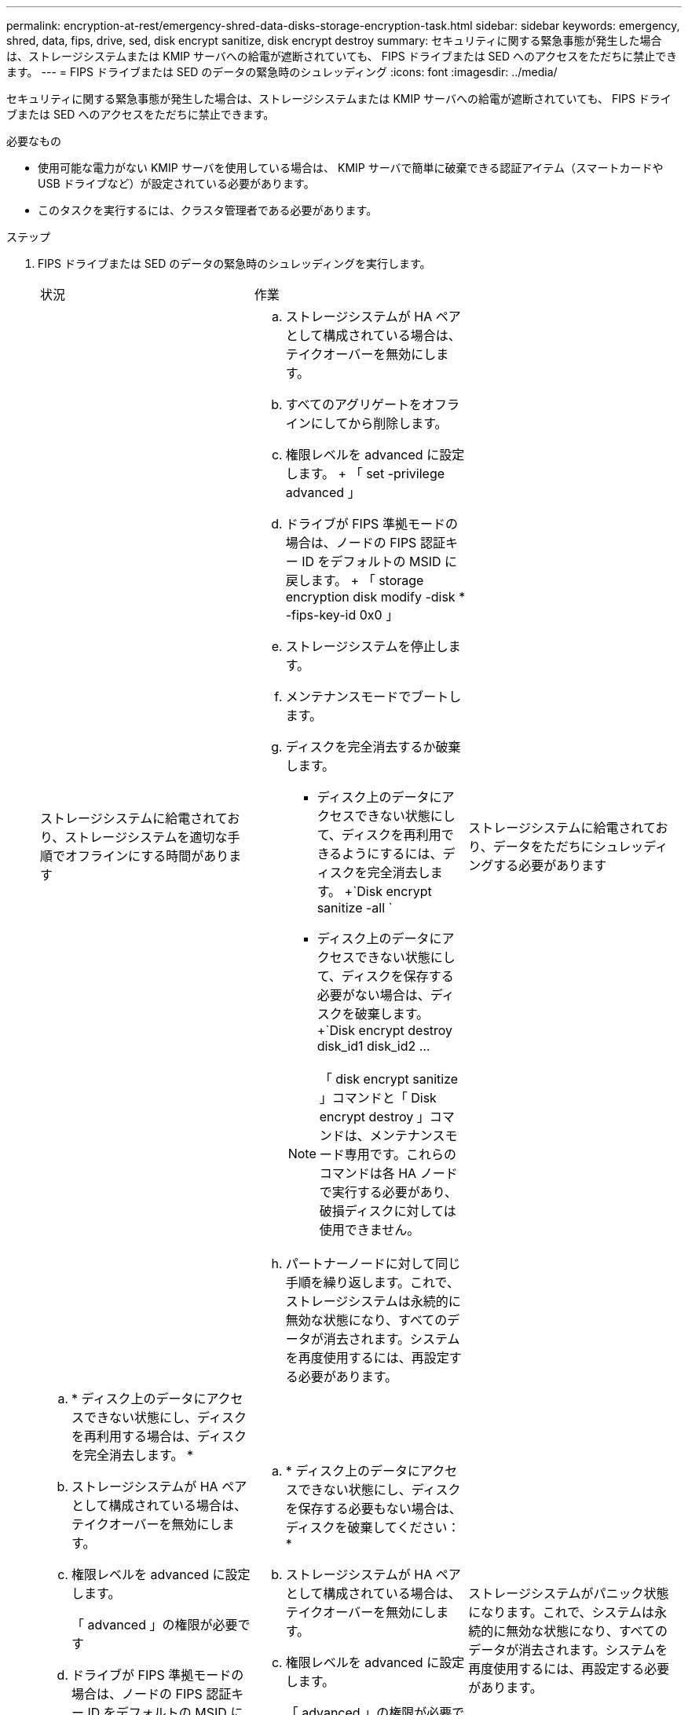 ---
permalink: encryption-at-rest/emergency-shred-data-disks-storage-encryption-task.html 
sidebar: sidebar 
keywords: emergency, shred, data, fips, drive, sed, disk encrypt sanitize, disk encrypt destroy 
summary: セキュリティに関する緊急事態が発生した場合は、ストレージシステムまたは KMIP サーバへの給電が遮断されていても、 FIPS ドライブまたは SED へのアクセスをただちに禁止できます。 
---
= FIPS ドライブまたは SED のデータの緊急時のシュレッディング
:icons: font
:imagesdir: ../media/


[role="lead"]
セキュリティに関する緊急事態が発生した場合は、ストレージシステムまたは KMIP サーバへの給電が遮断されていても、 FIPS ドライブまたは SED へのアクセスをただちに禁止できます。

.必要なもの
* 使用可能な電力がない KMIP サーバを使用している場合は、 KMIP サーバで簡単に破棄できる認証アイテム（スマートカードや USB ドライブなど）が設定されている必要があります。
* このタスクを実行するには、クラスタ管理者である必要があります。


.ステップ
. FIPS ドライブまたは SED のデータの緊急時のシュレッディングを実行します。
+
|===


| 状況 2+| 作業 


 a| 
ストレージシステムに給電されており、ストレージシステムを適切な手順でオフラインにする時間があります
 a| 
.. ストレージシステムが HA ペアとして構成されている場合は、テイクオーバーを無効にします。
.. すべてのアグリゲートをオフラインにしてから削除します。
.. 権限レベルを advanced に設定します。 + 「 set -privilege advanced 」
.. ドライブが FIPS 準拠モードの場合は、ノードの FIPS 認証キー ID をデフォルトの MSID に戻します。 + 「 storage encryption disk modify -disk * -fips-key-id 0x0 」
.. ストレージシステムを停止します。
.. メンテナンスモードでブートします。
.. ディスクを完全消去するか破棄します。
+
*** ディスク上のデータにアクセスできない状態にして、ディスクを再利用できるようにするには、ディスクを完全消去します。 +`Disk encrypt sanitize -all `
*** ディスク上のデータにアクセスできない状態にして、ディスクを保存する必要がない場合は、ディスクを破棄します。 +`Disk encrypt destroy disk_id1 disk_id2 …


+
[NOTE]
====
「 disk encrypt sanitize 」コマンドと「 Disk encrypt destroy 」コマンドは、メンテナンスモード専用です。これらのコマンドは各 HA ノードで実行する必要があり、破損ディスクに対しては使用できません。

====
.. パートナーノードに対して同じ手順を繰り返します。これで、ストレージシステムは永続的に無効な状態になり、すべてのデータが消去されます。システムを再度使用するには、再設定する必要があります。




 a| 
ストレージシステムに給電されており、データをただちにシュレッディングする必要があります
 a| 
.. * ディスク上のデータにアクセスできない状態にし、ディスクを再利用する場合は、ディスクを完全消去します。 *
.. ストレージシステムが HA ペアとして構成されている場合は、テイクオーバーを無効にします。
.. 権限レベルを advanced に設定します。
+
「 advanced 」の権限が必要です

.. ドライブが FIPS 準拠モードの場合は、ノードの FIPS 認証キー ID をデフォルトの MSID に戻します。
+
storage encryption disk modify -disk * -fips-key-id 0x0

.. ディスクを完全消去します。
+
storage encryption disk sanitize -disk * -force-all-states true


 a| 
.. * ディスク上のデータにアクセスできない状態にし、ディスクを保存する必要もない場合は、ディスクを破棄してください： *
.. ストレージシステムが HA ペアとして構成されている場合は、テイクオーバーを無効にします。
.. 権限レベルを advanced に設定します。
+
「 advanced 」の権限が必要です

.. ディスクを破棄します： storage encryption disk destroy -disk * -force-all-states true




 a| 
ストレージシステムがパニック状態になります。これで、システムは永続的に無効な状態になり、すべてのデータが消去されます。システムを再度使用するには、再設定する必要があります。



 a| 
KMIP サーバに給電されているが、ストレージシステムには給電されていない
 a| 
.. KMIP サーバにログインします。
.. アクセスを禁止するデータを含む FIPS ドライブまたは SED に関連付けられているすべてのキーを破棄します。これにより、ストレージシステムからディスク暗号化キーにアクセスできなくなります。




 a| 
KMIP サーバまたはストレージシステムに給電されていない
 a| 
KMIP サーバ用の認証アイテム（スマートカードなど）を破棄します。これにより、ストレージシステムからディスク暗号化キーにアクセスできなくなります。

|===
+
コマンド構文全体については、マニュアルページを参照してください。


